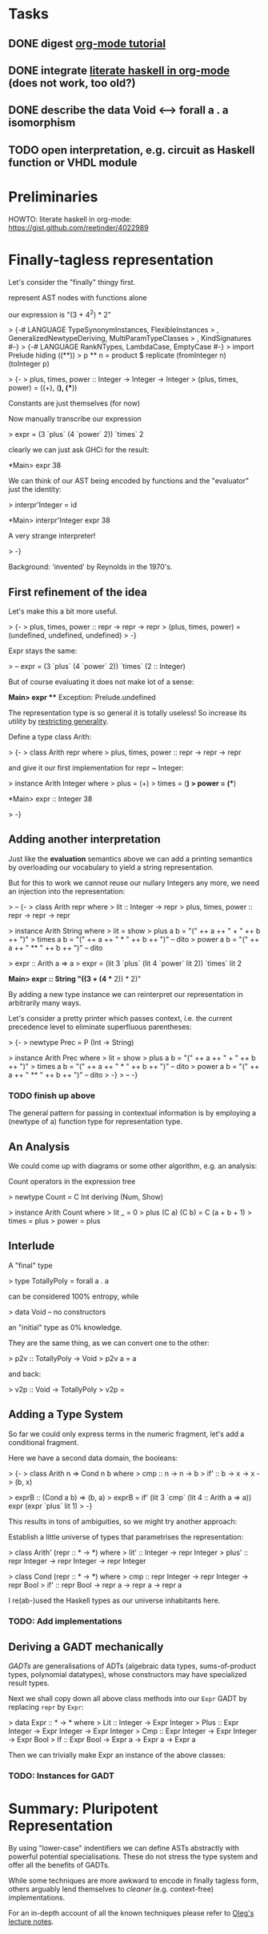 * Tasks
** DONE digest [[http://orgmode.org/worg/org-tutorials/orgtutorial_dto.html][org-mode tutorial]]
** DONE integrate [[https://gist.github.com/reetinder/4022989][literate haskell in org-mode]] (does not work, too old?)
** DONE describe the data Void <--> forall a . a isomorphism
** TODO open interpretation, e.g. circuit as Haskell function or VHDL module

* Preliminaries

HOWTO: literate haskell in org-mode:
https://gist.github.com/reetinder/4022989


* Finally-tagless representation

Let's consider the "finally" thingy first.

represent AST nodes with functions alone

our expression is "(3 + 4^2) * 2"

> {-# LANGUAGE TypeSynonymInstances, FlexibleInstances
>   , GeneralizedNewtypeDeriving, MultiParamTypeClasses
>   , KindSignatures #-}
> {-# LANGUAGE RankNTypes, LambdaCase, EmptyCase #-}
> import Prelude hiding ((**))
> p ** n = product $ replicate (fromInteger n) (toInteger p)

> {-
> plus, times, power :: Integer -> Integer -> Integer
> (plus, times, power) = ((+), (*), (**))

Constants are just themselves (for now)

Now manually transcribe our expression

> expr = (3 `plus` (4 `power` 2)) `times` 2

clearly we can just ask GHCi for the result:

*Main> expr
38

We can think of our AST being encoded by functions and the "evaluator"
just the identity:

> interpr'Integer = id

*Main> interpr'Integer expr
38

A very strange interpreter!

> -}

Background: 'invented' by Reynolds in the 1970's.

** First refinement of the idea

Let's make this a bit more useful.

> {-
> plus, times, power :: repr -> repr -> repr
> (plus, times, power) = (undefined, undefined, undefined)
> -}

Expr stays the same:

> -- expr = (3 `plus` (4 `power` 2)) `times` (2 :: Integer)

But of course evaluating it does not make lot of a sense:

*Main> expr
 *** Exception: Prelude.undefined

The representation type is so general it is totally useless!
So increase its utility by _restricting generality_.

Define a type class Arith:

> {-
> class Arith repr where
>   plus, times, power :: repr -> repr -> repr

and give it our first implementation for repr ~ Integer:

> instance Arith Integer where
>   plus = (+)
>   times = (*)
>   power = (**)

*Main> expr :: Integer
38

> -}

** Adding another interpretation

Just like the *evaluation* semantics above we can add a printing semantics
by overloading our vocabulary to yield a string representation.

But for this to work we cannot reuse our nullary Integers any more,
we need an injection into the representation:

> -- {-
> class Arith repr where
>   lit :: Integer -> repr
>   plus, times, power :: repr -> repr -> repr


> instance Arith String where
>   lit = show
>   plus a b = "(" ++ a ++ " + " ++ b ++ ")"
>   times a b = "(" ++ a ++ " * " ++ b ++ ")" -- dito
>   power a b = "(" ++ a ++ " ** " ++ b ++ ")" -- dito

> expr :: Arith a => a
> expr = (lit 3 `plus` (lit 4 `power` lit 2)) `times` lit 2

*Main> expr :: String
"((3 + (4 ** 2)) * 2)"


By adding a new type instance we can reinterpret our representation
in arbitrarily many ways.

Let's consider a pretty printer which passes context, i.e. the current
precedence level to eliminate superfluous parentheses:

> {-
> newtype Prec = P (Int -> String)

> instance Arith Prec where
>   lit = show
>   plus a b = "(" ++ a ++ " + " ++ b ++ ")"
>   times a b = "(" ++ a ++ " * " ++ b ++ ")" -- dito
>   power a b = "(" ++ a ++ " ** " ++ b ++ ")" -- dito
> -}
> -- -}

*** TODO finish up above

The general pattern for passing in contextual information is by
employing a (newtype of a) function type for representation type.

** An Analysis

We could come up with diagrams or some other algorithm, e.g. an analysis:

Count operators in the expression tree

> newtype Count = C Int deriving (Num, Show)

> instance Arith Count where
>   lit _ = 0
>   plus (C a) (C b) = C (a + b + 1)
>   times = plus
>   power = plus

** Interlude

A "final" type

> type TotallyPoly = forall a . a

can be considered 100% entropy, while

> data Void -- no constructors

an "initial" type as 0% knowledge.

They are the same thing, as we can convert one to the other:

> p2v :: TotallyPoly -> Void
> p2v a = a

and back:

> v2p :: Void -> TotallyPoly
> v2p = \case {}

** Adding a Type System

So far we could only express terms in the numeric fragment,
let's add a conditional fragment.

Here we have a second data domain, the booleans:

> {-
> class Arith n => Cond n b where
>   cmp :: n -> n -> b
>   if' :: b -> x -> x -> (b, x)

> exprB :: (Cond a b) => (b, a)
> exprB = if' (lit 3 `cmp` (lit 4 :: Arith a => a)) expr (expr `plus` lit 1)
> -}

This results in tons of ambiguities, so we might try another approach:

Establish a little universe of types that parametrises the representation:

> class Arith' (repr :: * -> *) where
>   lit' :: Integer -> repr Integer
>   plus' :: repr Integer -> repr Integer -> repr Integer

> class Cond (repr :: * -> *) where
>   cmp :: repr Integer -> repr Integer -> repr Bool
>   if' :: repr Bool -> repr a -> repr a -> repr a

I re(ab-)used the Haskell types as our universe inhabitants here.

*** TODO: Add implementations

** Deriving a GADT mechanically

/GADTs/ are generalisations of ADTs (algebraic data types, sums-of-product types,
polynomial datatypes), whose constructors may have specialized result types.

Next we shall copy down all above class methods into our =Expr= GADT by
replacing =repr= by =Expr=:

> data Expr :: * -> * where
>   Lit :: Integer -> Expr Integer
>   Plus :: Expr Integer -> Expr Integer -> Expr Integer
>   Cmp :: Expr Integer -> Expr Integer -> Expr Bool
>   If :: Expr Bool -> Expr a -> Expr a -> Expr a

Then we can trivially make Expr an instance of the above classes:

*** TODO: Instances for GADT

* Summary: Pluripotent Representation

By using "lower-case" indentifiers we can define ASTs abstractly
with powerful potential specialisations. These do not stress the
type system and offer all the benefits of GADTs.

While some techniques are more awkward to encode in finally tagless
form, others arguably lend themselves to /cleaner/ (e.g. context-free)
implementations.

For an in-depth account of all the known techniques please refer
to [[http://okmij.org/ftp/tagless-final/course/#lecture][Oleg's lecture notes]].
